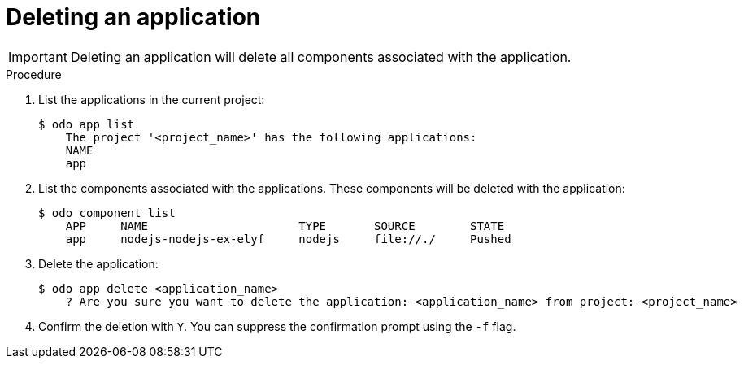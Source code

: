 // Module included in the following assemblies:
//
// * cli_reference/developer_cli_odo/creating-a-single-component-application-with-odo.adoc
// * cli_reference/developer_cli_odo/creating-an-application-with-a-database.adoc
// * cli_reference/developer_cli_odo/creating-a-multicomponent-application-with-odo.adoc

[id="deleting-an-application_{context}"]
= Deleting an application

[IMPORTANT]
====
Deleting an application will delete all components associated with the application.
====

.Procedure

. List the applications in the current project:
+
----
$ odo app list
    The project '<project_name>' has the following applications:
    NAME
    app
----

. List the components associated with the applications. These components will be deleted with the application:
+
----
$ odo component list
    APP     NAME                      TYPE       SOURCE        STATE
    app     nodejs-nodejs-ex-elyf     nodejs     file://./     Pushed
----

. Delete the application:
+
----
$ odo app delete <application_name>
    ? Are you sure you want to delete the application: <application_name> from project: <project_name>
----
. Confirm the deletion with `Y`. You can suppress the confirmation prompt using the `-f` flag.